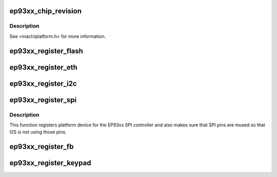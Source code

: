 .. -*- coding: utf-8; mode: rst -*-
.. src-file: arch/arm/mach-ep93xx/core.c

.. _`ep93xx_chip_revision`:

ep93xx_chip_revision
====================

.. c:function:: unsigned int ep93xx_chip_revision( void)

    returns the EP93xx chip revision

    :param  void:
        no arguments

.. _`ep93xx_chip_revision.description`:

Description
-----------

See <mach/platform.h> for more information.

.. _`ep93xx_register_flash`:

ep93xx_register_flash
=====================

.. c:function:: void ep93xx_register_flash(unsigned int width, resource_size_t start, resource_size_t size)

    Register the external flash device.

    :param unsigned int width:
        bank width in octets

    :param resource_size_t start:
        resource start address

    :param resource_size_t size:
        resource size

.. _`ep93xx_register_eth`:

ep93xx_register_eth
===================

.. c:function:: void ep93xx_register_eth(struct ep93xx_eth_data *data, int copy_addr)

    Register the built-in ethernet platform device.

    :param struct ep93xx_eth_data \*data:
        platform specific ethernet configuration (__initdata)

    :param int copy_addr:
        flag indicating that the MAC address should be copied
        from the IndAd registers (as programmed by the bootloader)

.. _`ep93xx_register_i2c`:

ep93xx_register_i2c
===================

.. c:function:: void ep93xx_register_i2c(struct i2c_board_info *devices, int num)

    Register the i2c platform device.

    :param struct i2c_board_info \*devices:
        platform specific i2c bus device information (__initdata)

    :param int num:
        the number of devices on the i2c bus

.. _`ep93xx_register_spi`:

ep93xx_register_spi
===================

.. c:function:: void ep93xx_register_spi(struct ep93xx_spi_info *info, struct spi_board_info *devices, int num)

    registers spi platform device

    :param struct ep93xx_spi_info \*info:
        ep93xx board specific spi master info (__initdata)

    :param struct spi_board_info \*devices:
        SPI devices to register (__initdata)

    :param int num:
        number of SPI devices to register

.. _`ep93xx_register_spi.description`:

Description
-----------

This function registers platform device for the EP93xx SPI controller and
also makes sure that SPI pins are muxed so that I2S is not using those pins.

.. _`ep93xx_register_fb`:

ep93xx_register_fb
==================

.. c:function:: void ep93xx_register_fb(struct ep93xxfb_mach_info *data)

    Register the framebuffer platform device.

    :param struct ep93xxfb_mach_info \*data:
        platform specific framebuffer configuration (__initdata)

.. _`ep93xx_register_keypad`:

ep93xx_register_keypad
======================

.. c:function:: void ep93xx_register_keypad(struct ep93xx_keypad_platform_data *data)

    Register the keypad platform device.

    :param struct ep93xx_keypad_platform_data \*data:
        platform specific keypad configuration (__initdata)

.. This file was automatic generated / don't edit.

